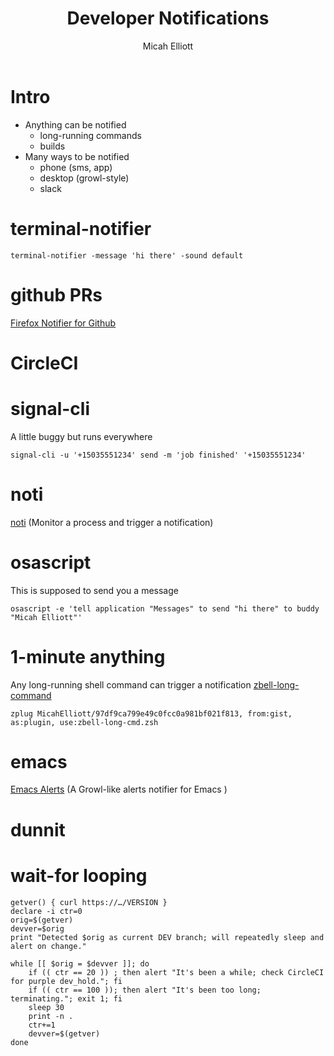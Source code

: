 #+title: Developer Notifications
#+Author: Micah Elliott
#+EPRESENT_FRAME_LEVEL: 1

* Intro


- Anything can be notified
  + long-running commands
  + builds

- Many ways to be notified
  + phone (sms, app)
  + desktop (growl-style)
  + slack


* terminal-notifier


#+begin_src shell
terminal-notifier -message 'hi there' -sound default
#+end_src


[[./img/terminal-notifier-hello.png]]

* github PRs

[[https://addons.mozilla.org/en-US/firefox/addon/notifier-for-github/][Firefox Notifier for Github]]

* CircleCI

* signal-cli

A little buggy but runs everywhere

#+begin_src shell
signal-cli -u '+15035551234' send -m 'job finished' '+15035551234'
#+end_src

* noti

[[https://github.com/variadico/noti][noti]] (Monitor a process and trigger a notification)

* osascript

This is supposed to send you a message

#+begin_src shell
osascript -e 'tell application "Messages" to send "hi there" to buddy "Micah Elliott"'
#+end_src

* 1-minute anything

Any long-running shell command can trigger a notification
  [[https://gist.github.com/MicahElliott/97df9ca799e49c0fcc0a981bf021f813][
zbell-long-command]]

#+begin_src shell
zplug MicahElliott/97df9ca799e49c0fcc0a981bf021f813, from:gist, as:plugin, use:zbell-long-cmd.zsh
#+end_src

* emacs

[[https://github.com/jwiegley/alert][Emacs Alerts]] (A Growl-like alerts notifier for Emacs )

* dunnit

* wait-for looping

#+begin_src shell
getver() { curl https://…/VERSION }
declare -i ctr=0
orig=$(getver)
devver=$orig
print "Detected $orig as current DEV branch; will repeatedly sleep and alert on change."

while [[ $orig = $devver ]]; do
    if (( ctr == 20 )) ; then alert "It's been a while; check CircleCI for purple dev_hold."; fi
    if (( ctr == 100 )); then alert "It's been too long; terminating."; exit 1; fi
    sleep 30
    print -n .
    ctr+=1
    devver=$(getver)
done
#+end_src
